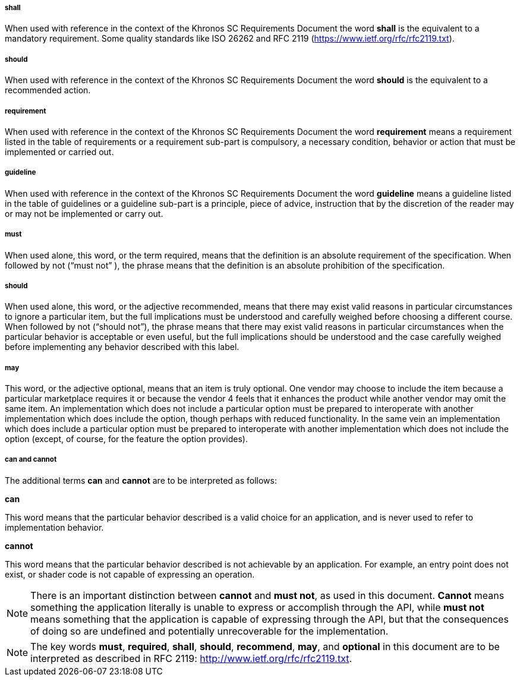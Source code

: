 // (C) Copyright 2014-2017 The Khronos Group Inc. All Rights Reserved.
// Khrono Group Safety Critical API Development SCAP
// document
// 
// Text format: asciidoc 8.6.9
// Editor:      Asciidoc Book Editor
//
// Description: Requirements 2.3 Terminology

:Author: Illya Rudkin (spec editor)
:Author Initials: IOR
:Revision: 0.02

===== shall
When used with reference in the context of the Khronos SC Requirements Document the word *shall* is the equivalent to a mandatory requirement. Some quality standards like ISO 26262 and RFC 2119 (https://www.ietf.org/rfc/rfc2119.txt[https://www.ietf.org/rfc/rfc2119.txt]).

===== should
When used with reference in the context of the Khronos SC Requirements Document the word *should* is the equivalent to a recommended action.

===== requirement
When used with reference in the context of the Khronos SC Requirements Document the word *requirement* means a requirement listed in the table of requirements or a requirement sub-part is compulsory, a necessary condition, behavior or action that must be implemented or carried out.

===== guideline
When used with reference in the context of the Khronos SC Requirements Document the word *guideline* means a guideline listed in the table of guidelines or a guideline sub-part is a principle, piece of advice, instruction that by the discretion of the reader may or may not be implemented or carry out.

===== must 
When used alone, this word, or the term required, means that the definition is an absolute requirement of the specification. When followed by not (“must not” ), the phrase means that the definition is an absolute prohibition of the specification. 

===== should 
When used alone, this word, or the adjective recommended, means that there may exist valid reasons in particular circumstances to ignore a particular item, but the full implications must be understood and carefully weighed before choosing a different course. When followed by not (“should not”), the phrase means that there may exist valid reasons in particular circumstances when the particular behavior is acceptable or even useful, but the full implications should be understood and the case carefully weighed before implementing any behavior described with this label. 

===== may
This word, or the adjective optional, means that an item is truly optional. One vendor may choose to include the item because a particular marketplace requires it or because the vendor 4 
feels that it enhances the product while another vendor may omit the same item. An implementation which does not include a particular option must be prepared to interoperate with another implementation which does include the option, though perhaps with reduced functionality. In the same vein an implementation which does include a particular option must be prepared to interoperate with another implementation which does not include the option (except, of course, for the feature the option provides). 

===== can and cannot
The additional terms *can* and *cannot* are to be interpreted as follows: 

*can*

This word means that the particular behavior described is a valid choice for an application, and is never used to refer to implementation behavior. 

*cannot* 

This word means that the particular behavior described is not achievable by an application. For example, an entry point does not exist, or shader code is not capable of expressing an operation. 

NOTE: There is an important distinction between *cannot* and *must not*, as used in this document. *Cannot* means something the application literally is unable to express or accomplish through the API, while *must not* means something that the application is capable of expressing through the API, but that the consequences of doing so are undefined and potentially unrecoverable for the implementation. 

NOTE: The key words *must*, *required*, *shall*, *should*, *recommend*, *may*, and *optional* in this document are to be interpreted as described in RFC 2119: 
http://www.ietf.org/rfc/rfc2119.txt.


